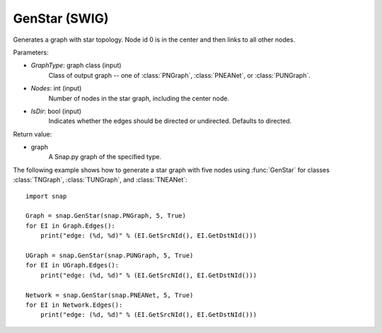 GenStar (SWIG)
''''''''''''''''''

.. function:: GenStar (GraphType, Nodes, IsDir=True)

Generates a graph with star topology. Node id 0 is in the center and then links to all other nodes.

Parameters:

- *GraphType*: graph class (input)
    Class of output graph -- one of :class:`PNGraph`, :class:`PNEANet`, or :class:`PUNGraph`.

- *Nodes*: int (input)
    Number of nodes in the star graph, including the center node.

- *IsDir*: bool (input)
    Indicates whether the edges should be directed or undirected. Defaults to directed. 

Return value:

- graph
    A Snap.py graph of the specified type.


The following example shows how to generate a star graph with five nodes using :func:`GenStar` for classes :class:`TNGraph`, :class:`TUNGraph`, and :class:`TNEANet`::

    import snap

    Graph = snap.GenStar(snap.PNGraph, 5, True)
    for EI in Graph.Edges():
        print("edge: (%d, %d)" % (EI.GetSrcNId(), EI.GetDstNId()))

    UGraph = snap.GenStar(snap.PUNGraph, 5, True)
    for EI in UGraph.Edges():
        print("edge: (%d, %d)" % (EI.GetSrcNId(), EI.GetDstNId()))

    Network = snap.GenStar(snap.PNEANet, 5, True)
    for EI in Network.Edges():
        print("edge: (%d, %d)" % (EI.GetSrcNId(), EI.GetDstNId()))
